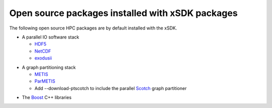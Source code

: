 
.. _externalpackages-label:

Open source packages installed with xSDK packages
--------------------------

The following open source HPC packages are by default installed with the xSDK.

* A parallel IO software stack

  + HDF5_
  + NetCDF_
  + exodusii_

.. _HDF5: https://www.hdfgroup.org/HDF5
.. _NetCDF: http://www.unidata.ucar.edu/software/netcdf
.. _exodusii: https://github.com/gsjaardema/seacas

* A graph partitioning stack

  + METIS_
  + ParMETIS_
  + Add --download-ptscotch to include the parallel Scotch_ graph partitioner

.. _METIS: http://glaros.dtc.umn.edu/gkhome/metis/metis/overview
.. _ParMETIS: http://glaros.dtc.umn.edu/gkhome/metis/parmetis/overview
.. _Scotch: http://www.labri.fr/perso/pelegrin/scotch/
  
* The Boost_ C++ libraries

.. _Boost: http://www.boost.org
